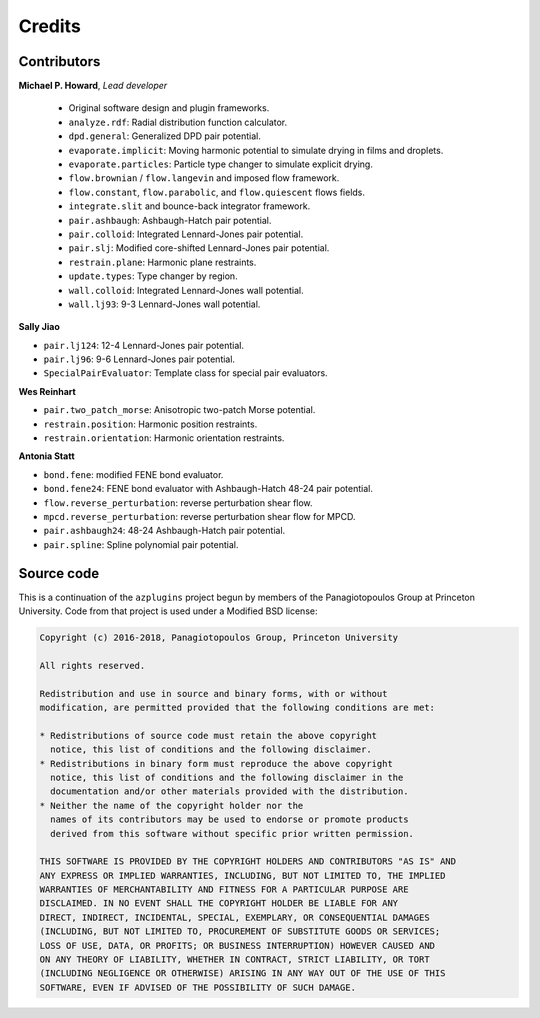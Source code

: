 Credits
=======

Contributors
------------

**Michael P. Howard**, *Lead developer*

  - Original software design and plugin frameworks.
  - ``analyze.rdf``: Radial distribution function calculator.
  - ``dpd.general``: Generalized DPD pair potential.
  - ``evaporate.implicit``: Moving harmonic potential to simulate drying in films and droplets.
  - ``evaporate.particles``: Particle type changer to simulate explicit drying.
  - ``flow.brownian`` / ``flow.langevin`` and imposed flow framework.
  - ``flow.constant``, ``flow.parabolic``, and ``flow.quiescent`` flows fields.
  - ``integrate.slit`` and bounce-back integrator framework.
  - ``pair.ashbaugh``: Ashbaugh-Hatch pair potential.
  - ``pair.colloid``: Integrated Lennard-Jones pair potential.
  - ``pair.slj``: Modified core-shifted Lennard-Jones pair potential.
  - ``restrain.plane``: Harmonic plane restraints.
  - ``update.types``: Type changer by region.
  - ``wall.colloid``: Integrated Lennard-Jones wall potential.
  - ``wall.lj93``: 9-3 Lennard-Jones wall potential.

**Sally Jiao**

- ``pair.lj124``: 12-4 Lennard-Jones pair potential.
- ``pair.lj96``: 9-6 Lennard-Jones pair potential.
- ``SpecialPairEvaluator``: Template class for special pair evaluators.

**Wes Reinhart**

- ``pair.two_patch_morse``: Anisotropic two-patch Morse potential.
- ``restrain.position``: Harmonic position restraints.
- ``restrain.orientation``: Harmonic orientation restraints.

**Antonia Statt**

- ``bond.fene``: modified FENE bond evaluator.
- ``bond.fene24``: FENE bond evaluator with Ashbaugh-Hatch 48-24 pair potential.
- ``flow.reverse_perturbation``: reverse perturbation shear flow.
- ``mpcd.reverse_perturbation``: reverse perturbation shear flow for MPCD.
- ``pair.ashbaugh24``: 48-24 Ashbaugh-Hatch pair potential.
- ``pair.spline``: Spline polynomial pair potential.

Source code
-----------
This is a continuation of the ``azplugins`` project begun by members of the
Panagiotopoulos Group at Princeton University. Code from that project is
used under a Modified BSD license:

.. code-block:: none

    Copyright (c) 2016-2018, Panagiotopoulos Group, Princeton University

    All rights reserved.

    Redistribution and use in source and binary forms, with or without
    modification, are permitted provided that the following conditions are met:

    * Redistributions of source code must retain the above copyright
      notice, this list of conditions and the following disclaimer.
    * Redistributions in binary form must reproduce the above copyright
      notice, this list of conditions and the following disclaimer in the
      documentation and/or other materials provided with the distribution.
    * Neither the name of the copyright holder nor the
      names of its contributors may be used to endorse or promote products
      derived from this software without specific prior written permission.

    THIS SOFTWARE IS PROVIDED BY THE COPYRIGHT HOLDERS AND CONTRIBUTORS "AS IS" AND
    ANY EXPRESS OR IMPLIED WARRANTIES, INCLUDING, BUT NOT LIMITED TO, THE IMPLIED
    WARRANTIES OF MERCHANTABILITY AND FITNESS FOR A PARTICULAR PURPOSE ARE
    DISCLAIMED. IN NO EVENT SHALL THE COPYRIGHT HOLDER BE LIABLE FOR ANY
    DIRECT, INDIRECT, INCIDENTAL, SPECIAL, EXEMPLARY, OR CONSEQUENTIAL DAMAGES
    (INCLUDING, BUT NOT LIMITED TO, PROCUREMENT OF SUBSTITUTE GOODS OR SERVICES;
    LOSS OF USE, DATA, OR PROFITS; OR BUSINESS INTERRUPTION) HOWEVER CAUSED AND
    ON ANY THEORY OF LIABILITY, WHETHER IN CONTRACT, STRICT LIABILITY, OR TORT
    (INCLUDING NEGLIGENCE OR OTHERWISE) ARISING IN ANY WAY OUT OF THE USE OF THIS
    SOFTWARE, EVEN IF ADVISED OF THE POSSIBILITY OF SUCH DAMAGE.
